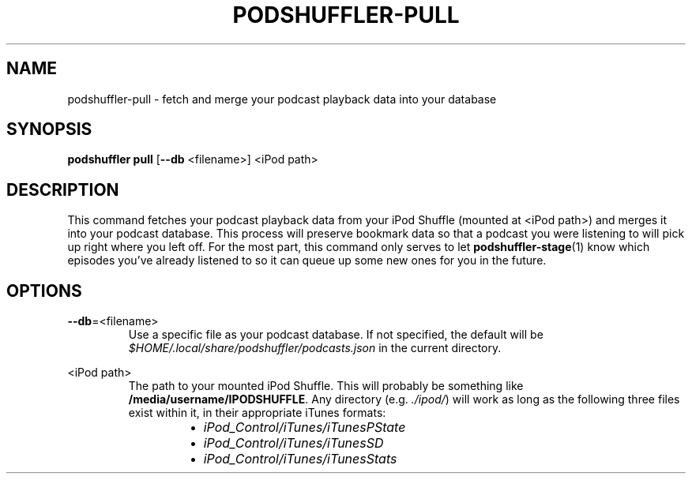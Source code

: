 .\" Man page for podshuffler-pull
.\" Patrick Nance <jpnance@gmail.com>
.TH PODSHUFFLER-PULL 1 "2020-03-14" "1.0" "Podshuffler"
.SH NAME
podshuffler-pull \- fetch and merge your podcast playback data into your database
.SH SYNOPSIS
.B podshuffler pull
[\fB--db\fR <filename>]
<iPod path>
.SH DESCRIPTION
This command fetches your podcast playback data from your iPod Shuffle (mounted at <iPod path>) and merges it into your podcast database. This process will preserve bookmark data so that a podcast you were listening to will pick up right where you left off. For the most part, this command only serves to let \fBpodshuffler-stage\fR(1) know which episodes you've already listened to so it can queue up some new ones for you in the future.
.SH OPTIONS
.PP
\fB--db\fR=<filename>
.RS
Use a specific file as your podcast database. If not specified, the default will be \fI$HOME/.local/share/podshuffler/podcasts.json\fR in the current directory.
.RE
.PP
<iPod path>
.RS
The path to your mounted iPod Shuffle. This will probably be something like \fB/media/username/IPODSHUFFLE\fR. Any directory (e.g. \fI./ipod/\fR) will work as long as the following three files exist within it, in their appropriate iTunes formats:
.RS
.IP \(bu 2
.I iPod_Control/iTunes/iTunesPState
.IP \(bu
.I iPod_Control/iTunes/iTunesSD
.IP \(bu
.I iPod_Control/iTunes/iTunesStats
.RE
.RE
